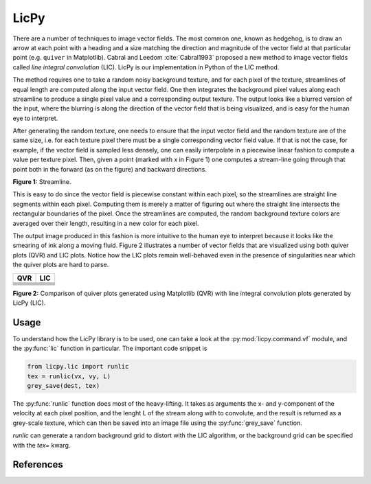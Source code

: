 LicPy
=================================

There are a number of techniques to image vector fields. The most common one, known as hedgehog, is to draw an arrow at each point with a heading and a size matching the direction and magnitude of the vector field at that particular point (e.g. ``quiver`` in Matplotlib). Cabral and Leedom :cite:`Cabral1993` proposed a new method to image vector fields called *line integral convolution* (LIC). LicPy is our implementation in Python of the LIC method.

The method requires one to take a random noisy background texture, and for each pixel of the texture, streamlines of equal length are computed along the input vector field. One then integrates the background pixel values along each streamline to produce a single pixel value and a corresponding output texture. The output looks like a blurred version of the input, where the blurring is along the direction of the vector field that is being visualized, and is easy for the human eye to interpret.

After generating the random texture, one needs to ensure that the input vector field and the random texture are of the same size, i.e. for each texture pixel there must be a single corresponding vector field value. If that is not the case, for example, if the vector field is sampled less densely, one can easily interpolate in a piecewise linear fashion to compute a value per texture pixel. Then, given a point (marked with x in Figure 1) one computes a stream-line going through that point both in the forward (as on the figure) and backward directions. 

.. image:: lic.png
    :scale: 40%

**Figure 1:** Streamline.

This is easy to do since the vector field is piecewise constant within each pixel, so the streamlines are straight line segments within each pixel. Computing them is merely a matter of figuring out where the straight line intersects the rectangular boundaries of the pixel. Once the streamlines are computed, the random background texture colors are averaged over their length, resulting in a new color for each pixel.

The output image produced in this fashion is more intuitive to the human eye to interpret because it looks like the smearing of ink along a moving fluid. Figure 2 illustrates a number of vector fields that are visualized using both quiver plots (QVR) and LIC plots. Notice how the LIC plots remain well-behaved even in the presence of singularities near which the quiver plots are hard to parse. 

+----------------+----------------+
|    QVR         +  LIC           |
+================+================+
|  |F00.arr|     |   |F00.lic|    |
+----------------+----------------+
|  |F01.arr|     |   |F01.lic|    |
+----------------+----------------+
|  |F02.arr|     |   |F02.lic|    |
+----------------+----------------+
|  |F03.arr|     |   |F03.lic|    |
+----------------+----------------+
|  |F04.arr|     |   |F04.lic|    |
+----------------+----------------+
|  |F05.arr|     |   |F05.lic|    |
+----------------+----------------+

.. |F00.arr| image:: ../licpy/vectorfields/diag.arr.png
.. |F00.lic| image:: ../licpy/vectorfields/diag.lic.png
.. |F01.arr| image:: ../licpy/vectorfields/jetx_funnel.arr.png
.. |F01.lic| image:: ../licpy/vectorfields/jetx_funnel.lic.png
.. |F02.arr| image:: ../licpy/vectorfields/spiral.arr.png
.. |F02.lic| image:: ../licpy/vectorfields/spiral.lic.png
.. |F03.arr| image:: ../licpy/vectorfields/periodic_rot.arr.png
.. |F03.lic| image:: ../licpy/vectorfields/periodic_rot.lic.png
.. |F04.arr| image:: ../licpy/vectorfields/vortices.arr.png
.. |F04.lic| image:: ../licpy/vectorfields/vortices.lic.png
.. |F05.arr| image:: ../licpy/vectorfields/vortices_anti.arr.png
.. |F05.lic| image:: ../licpy/vectorfields/vortices_anti.lic.png

**Figure 2:** Comparison of quiver plots generated using Matplotlib (QVR) with line integral convolution plots generated by LicPy (LIC).

Usage
------

To understand how the LicPy library is to be used, one can take a look at the :py:mod:`licpy.command.vf` module, and the :py:func:`lic` function in particular. The important code snippet is

.. code-block:: python

    from licpy.lic import runlic
    tex = runlic(vx, vy, L)
    grey_save(dest, tex)

The :py:func:`runlic` function does most of the heavy-lifting. It takes as arguments the x- and y-component of the velocity at each pixel position, and the lenght L of the stream along with to convolute, and the result is returned as a grey-scale texture, which can then be saved into an image file using the :py:func:`grey_save` function.

`runlic` can generate a random background grid to distort with the LIC algorithm, or the background grid can be specified with the `tex=` kwarg.

References
------------

.. bibliography:: references.bib
